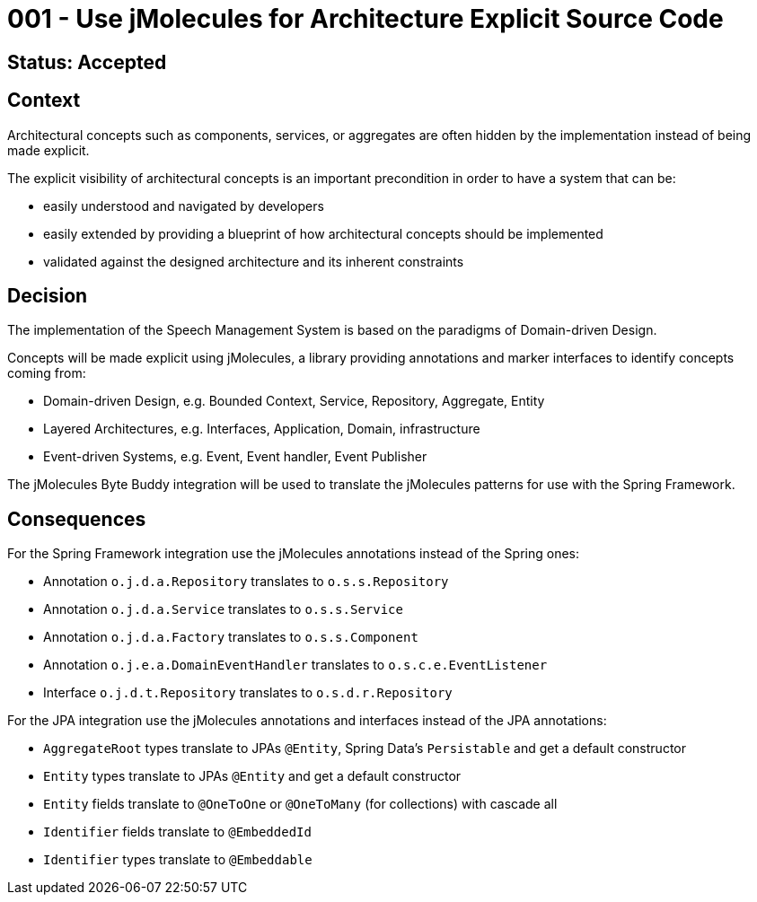 = 001 - Use jMolecules for Architecture Explicit Source Code

== Status: Accepted

== Context

Architectural concepts such as components, services, or aggregates are often hidden by the implementation instead of being made explicit.

The explicit visibility of architectural concepts is an important precondition in order to have a system that can be:

* easily understood and navigated by developers
* easily extended by providing a blueprint of how architectural concepts should be implemented
* validated against the designed architecture and its inherent constraints

== Decision

The implementation of the Speech Management System is based on the paradigms of Domain-driven Design.

Concepts will be made explicit using jMolecules, a library providing annotations and marker interfaces to identify concepts coming from:

* Domain-driven Design, e.g. Bounded Context, Service, Repository, Aggregate, Entity
* Layered Architectures, e.g. Interfaces, Application, Domain, infrastructure
* Event-driven Systems, e.g. Event, Event handler, Event Publisher

The jMolecules Byte Buddy integration will be used to translate the jMolecules patterns for use with the Spring Framework.

== Consequences

For the Spring Framework integration use the jMolecules annotations instead of the Spring ones:

* Annotation `o.j.d.a.Repository` translates to `o.s.s.Repository`
* Annotation `o.j.d.a.Service` translates to `o.s.s.Service`
* Annotation `o.j.d.a.Factory` translates to `o.s.s.Component`
* Annotation `o.j.e.a.DomainEventHandler` translates to `o.s.c.e.EventListener`
* Interface `o.j.d.t.Repository` translates to `o.s.d.r.Repository`

For the JPA integration use the jMolecules annotations and interfaces instead of the JPA annotations:

* `AggregateRoot` types translate to JPAs `@Entity`, Spring Data's `Persistable` and get a default constructor
* `Entity` types translate to JPAs `@Entity` and get a default constructor
* `Entity` fields translate to `@OneToOne` or `@OneToMany` (for collections) with cascade all
* `Identifier` fields translate to `@EmbeddedId`
* `Identifier` types translate to `@Embeddable`
